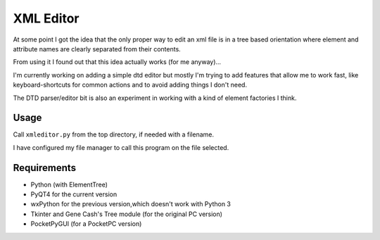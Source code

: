 XML Editor
==========

At some point I got the idea that the only proper way to edit an xml file
is in a tree based orientation where element and attribute names
are clearly separated from their contents.

From using it I found out that this idea actually works (for me anyway)...

I'm currently working on adding a simple dtd editor but mostly I'm trying to add
features that allow me to work fast, like keyboard-shortcuts for common actions
and to avoid adding things I don't need.

The DTD parser/editor bit is also an experiment in working with a kind of element
factories I think.


Usage
-----

Call ``xmleditor.py`` from the top directory, if needed with a filename.

I have configured my file manager to call this program on the file selected.


Requirements
------------

- Python (with ElementTree)
- PyQT4 for the current version
- wxPython for the previous version,which doesn't work with Python 3
- Tkinter and Gene Cash's Tree module (for the original PC version)
- PocketPyGUI (for a PocketPC version)

